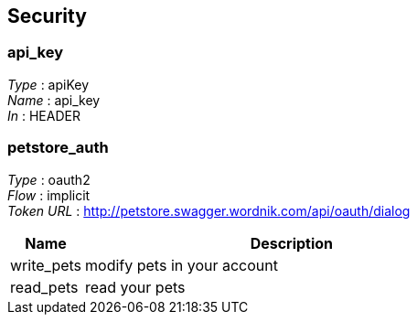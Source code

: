 
[[_securityscheme]]
== Security

[[_api_key]]
=== api_key
[%hardbreaks]
__Type__ : apiKey
__Name__ : api_key
__In__ : HEADER


[[_petstore_auth]]
=== petstore_auth
[%hardbreaks]
__Type__ : oauth2
__Flow__ : implicit
__Token URL__ : http://petstore.swagger.wordnik.com/api/oauth/dialog


[options="header", cols=".^3a,.^17a"]
|===
|Name|Description
|write_pets|modify pets in your account
|read_pets|read your pets
|===



